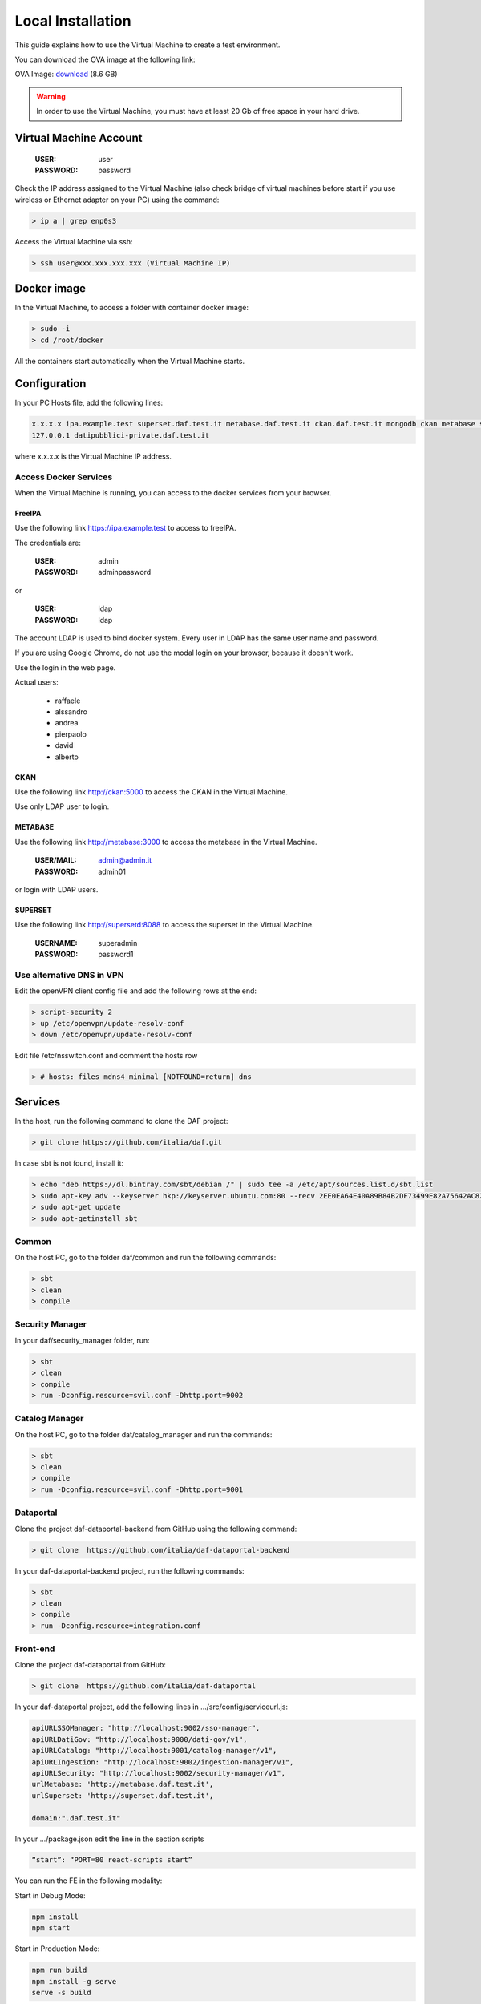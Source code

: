 ******************
Local Installation
******************

This guide explains how to use the Virtual Machine to create a test environment.

You can download the OVA image at the following link:

OVA Image: `download <https://developers.italia.it/static/DAF-Ubuntu16-Docker-test.ova>`_ (8.6 GB)

.. warning::

   In order to use the Virtual Machine, you must have at least 20 Gb of free space in your hard drive. 

=======================
Virtual Machine Account
=======================

  :USER: user
  :PASSWORD: password

Check the IP address assigned to the Virtual Machine (also check bridge of virtual machines before start if you use wireless or Ethernet adapter on your PC) using the command:

.. code-block:: bash

 > ip a | grep enp0s3

Access the Virtual Machine via ssh:

.. code-block:: bash

 > ssh user@xxx.xxx.xxx.xxx (Virtual Machine IP)

==============
Docker image
==============
In the Virtual Machine, to access a folder with container docker image:

.. code-block:: bash

 > sudo -i
 > cd /root/docker

All the containers start automatically when the Virtual Machine starts.

===============
Configuration
===============
In your PC Hosts file, add the following lines:

.. code-block:: bash

 x.x.x.x ipa.example.test superset.daf.test.it metabase.daf.test.it ckan.daf.test.it mongodb ckan metabase supersetd
 127.0.0.1 datipubblici-private.daf.test.it

where x.x.x.x is the Virtual Machine IP address.


Access Docker Services
----------------------
When the Virtual Machine is running, you can access to the docker services from your browser.

FreeIPA
^^^^^^^^^
Use the following link https://ipa.example.test to access to freeIPA.

The credentials are:

 :USER: admin
 :PASSWORD: adminpassword

or

 :USER: ldap
 :PASSWORD: ldap

The account LDAP is used to bind docker system. Every user in LDAP has the same user name and password.

If you are using Google Chrome, do not use the modal login on your browser, because it doesn't work.

Use the login in the web page.

Actual users:

 - raffaele
 - alssandro
 - andrea
 - pierpaolo
 - david
 - alberto

CKAN
^^^^^^^^^^
Use the following link http://ckan:5000 to access the CKAN in the Virtual Machine.

Use only LDAP user to login.

METABASE
^^^^^^^^
Use the following link http://metabase:3000 to access the metabase in the Virtual Machine.

 :USER/MAIL: admin@admin.it
 :PASSWORD: admin01

or login with LDAP users.

SUPERSET
^^^^^^^^

Use the following link http://supersetd:8088 to access the superset in the Virtual Machine.

 :USERNAME: superadmin
 :PASSWORD: password1


Use alternative DNS in VPN
--------------------------
Edit the openVPN client config file and add the following rows at the end:

.. code-block:: bash

 > script-security 2
 > up /etc/openvpn/update-resolv-conf
 > down /etc/openvpn/update-resolv-conf

Edit file /etc/nsswitch.conf and comment the hosts row

.. code-block:: bash

 > # hosts: files mdns4_minimal [NOTFOUND=return] dns

=========
Services
=========
In the host, run the following command to clone the DAF project:

.. code-block:: bash

 > git clone https://github.com/italia/daf.git

In case sbt is not found, install it:

.. code-block:: bash

 > echo "deb https://dl.bintray.com/sbt/debian /" | sudo tee -a /etc/apt/sources.list.d/sbt.list
 > sudo apt-key adv --keyserver hkp://keyserver.ubuntu.com:80 --recv 2EE0EA64E40A89B84B2DF73499E82A75642AC823
 > sudo apt-get update
 > sudo apt-getinstall sbt


Common
-------
On the host PC, go to the folder daf/common and run the following commands:

.. code-block:: bash

 > sbt
 > clean
 > compile

Security Manager
----------------
In your daf/security_manager folder, run:

.. code-block:: bash

 > sbt
 > clean
 > compile
 > run -Dconfig.resource=svil.conf -Dhttp.port=9002

Catalog Manager
---------------
On the host PC, go to the folder dat/catalog_manager and run the commands:

.. code-block:: bash

 > sbt
 > clean
 > compile
 > run -Dconfig.resource=svil.conf -Dhttp.port=9001

Dataportal
-----------
Clone the project daf-dataportal-backend from GitHub using the following command:

.. code-block:: bash

 > git clone  https://github.com/italia/daf-dataportal-backend

In your daf-dataportal-backend project, run the following commands:

.. code-block:: bash

 > sbt
 > clean
 > compile
 > run -Dconfig.resource=integration.conf

Front-end
----------
Clone the project daf-dataportal from GitHub:

.. code-block:: bash

 > git clone  https://github.com/italia/daf-dataportal

In your daf-dataportal project, add the following lines in …/src/config/serviceurl.js:

.. code-block:: bash

  apiURLSSOManager: "http://localhost:9002/sso-manager",
  apiURLDatiGov: "http://localhost:9000/dati-gov/v1",
  apiURLCatalog: "http://localhost:9001/catalog-manager/v1",
  apiURLIngestion: "http://localhost:9002/ingestion-manager/v1",
  apiURLSecurity: "http://localhost:9002/security-manager/v1",
  urlMetabase: 'http://metabase.daf.test.it',
  urlSuperset: 'http://superset.daf.test.it',

  domain:".daf.test.it"

In your .../package.json edit the line in the section scripts

.. code-block:: bash

  “start”: “PORT=80 react-scripts start”

You can run the FE in the following modality:

Start in Debug Mode:

.. code-block:: bash

  npm install
  npm start

Start in Production Mode:

.. code-block:: bash

  npm run build
  npm install -g serve
  serve -s build

For each configuration, the application should be reached through the following url:

 http://datipubblici-private.daf.test.it


